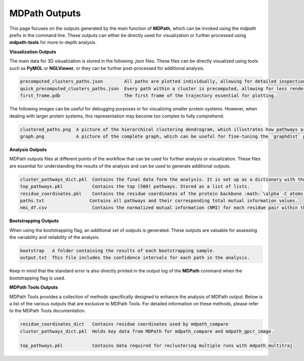 MDPath Outputs
==============

This page focuses on the outputs generated by the main function of **MDPath**, which can be invoked using the `mdpath` prefix in the command line. These outputs can either be directly used for visualization or further processed using **mdpath-tools** for more in-depth analysis.

**Visualization Outputs**

The main data for 3D visualization is stored in the following `.json` files. These files can be directly visualized using tools such as **PyMOL** or **NGLViewer**, or they can be further post-processed for additional analysis.

.. code-block:: text

    precomputed_clusters_paths.json        All paths are plotted individually, allowing for detailed inspection of each signaling pathway.
    quick_precomputed_clusters_paths.json  Every path within a cluster is precomputed, allowing for less rendering and faster inspections.
    first_frame.pdb                        The first frame of the trajectory essential for plotting.

The following images can be useful for debugging purposes or for visualizing smaller protein systems. However, when dealing with larger protein systems, this representation may become too complex to fully comprehend.

.. code-block:: text

    clustered_paths.png  A picture of the hierarchical clustering dendrogram, which illustrates how pathways are grouped based on similarity.
    graph.png            A picture of the complete graph, which can be useful for fine-tuning the `graphdist` parameter in certain systems.


**Analysis Outputs**

MDPath outputs files at different points of the workflow that can be used for further analysis or visualization. These files are essential for understanding the results of the analysis and can be used to generate additional outputs. 

.. code-block:: text

    cluster_pathways_dict.pkl  Contains the final data form the analysis. It is set up as a dictionary with the cluster number as the key and the corresponding pathways as the value in form of a list of lists.
    top_pathways.pkl           Contains the top (500) pathways. Stored as a list of lists.
    residue_coordinates.pkl    Contains the residue coordinates of the protein backbone :math:`\alpha`-C atoms used for visualization.
    paths.txt                 Contains all pathways and their corresponding total mutual information values.
    nmi_df.csv                 Contains the normalized mutual information (NMI) for each residue pair within the protein. Column 1 contains the residue pair as a tuple and column 2 contains the NMI value.



**Bootstrapping Outputs**

When using the bootstrapping flag, an additional set of outputs is generated. These outputs are valuable for assessing the variability and reliability of the analysis.

.. code-block:: text

    bootstrap   A folder containing the results of each bootstrapping sample.
    output.txt  This file includes the confidence intervals for each path in the analysis.
  
Keep in mind that the standard error is also directly printed in the output log of the **MDPath** command when the bootstrapping flag is used.

**MDPath Tools Outputs**

MDPath Tools provides a collection of methods specifically designed to enhance the analysis of MDPath output. Below is a list of the various outputs that are exclusive to MDPath Tools. For detailed information on these methods, please refer to the MDPath Tools documentation.

.. code-block:: text

    residue_coordinates_dict   Contains residue coordinates used by mdpath_compare
    cluster_pathways_dict.pkl  Holds key data from MDPath for mdpath_compare and mdpath_gpcr_image.

    top_pathways.pkl           Contains data required for reclustering multiple runs with mdpath_multitraj
